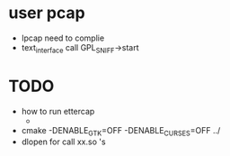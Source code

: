 * user pcap
- lpcap need to complie
- text_interface call GPL_SNIFF->start

* TODO
- how to run ettercap
  + 
- cmake -DENABLE_GTK=OFF -DENABLE_CURSES=OFF ../
- dlopen for call xx.so 's
